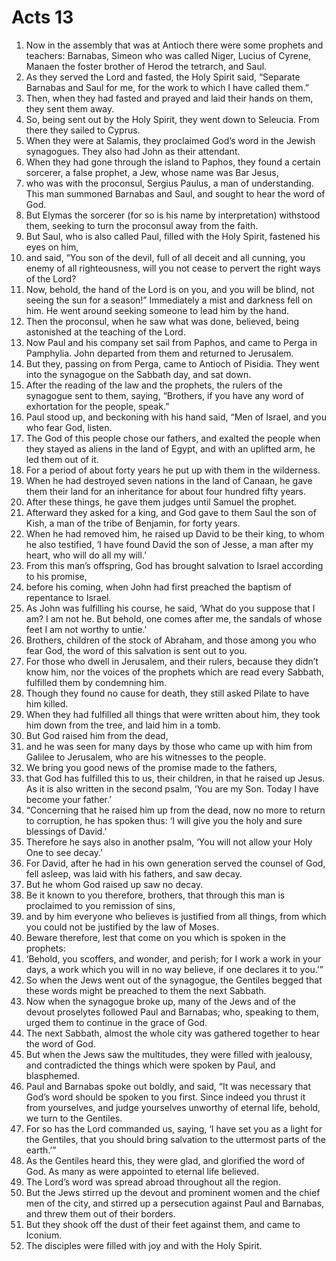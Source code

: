 ﻿
* Acts 13
1. Now in the assembly that was at Antioch there were some prophets and teachers: Barnabas, Simeon who was called Niger, Lucius of Cyrene, Manaen the foster brother of Herod the tetrarch, and Saul. 
2. As they served the Lord and fasted, the Holy Spirit said, “Separate Barnabas and Saul for me, for the work to which I have called them.” 
3. Then, when they had fasted and prayed and laid their hands on them, they sent them away. 
4. So, being sent out by the Holy Spirit, they went down to Seleucia. From there they sailed to Cyprus. 
5. When they were at Salamis, they proclaimed God’s word in the Jewish synagogues. They also had John as their attendant. 
6. When they had gone through the island to Paphos, they found a certain sorcerer, a false prophet, a Jew, whose name was Bar Jesus, 
7. who was with the proconsul, Sergius Paulus, a man of understanding. This man summoned Barnabas and Saul, and sought to hear the word of God. 
8. But Elymas the sorcerer (for so is his name by interpretation) withstood them, seeking to turn the proconsul away from the faith. 
9. But Saul, who is also called Paul, filled with the Holy Spirit, fastened his eyes on him, 
10. and said, “You son of the devil, full of all deceit and all cunning, you enemy of all righteousness, will you not cease to pervert the right ways of the Lord? 
11. Now, behold, the hand of the Lord is on you, and you will be blind, not seeing the sun for a season!” Immediately a mist and darkness fell on him. He went around seeking someone to lead him by the hand. 
12. Then the proconsul, when he saw what was done, believed, being astonished at the teaching of the Lord. 
13. Now Paul and his company set sail from Paphos, and came to Perga in Pamphylia. John departed from them and returned to Jerusalem. 
14. But they, passing on from Perga, came to Antioch of Pisidia. They went into the synagogue on the Sabbath day, and sat down. 
15. After the reading of the law and the prophets, the rulers of the synagogue sent to them, saying, “Brothers, if you have any word of exhortation for the people, speak.” 
16. Paul stood up, and beckoning with his hand said, “Men of Israel, and you who fear God, listen. 
17. The God of this people chose our fathers, and exalted the people when they stayed as aliens in the land of Egypt, and with an uplifted arm, he led them out of it. 
18. For a period of about forty years he put up with them in the wilderness. 
19. When he had destroyed seven nations in the land of Canaan, he gave them their land for an inheritance for about four hundred fifty years. 
20. After these things, he gave them judges until Samuel the prophet. 
21. Afterward they asked for a king, and God gave to them Saul the son of Kish, a man of the tribe of Benjamin, for forty years. 
22. When he had removed him, he raised up David to be their king, to whom he also testified, ‘I have found David the son of Jesse, a man after my heart, who will do all my will.’ 
23. From this man’s offspring, God has brought salvation to Israel according to his promise, 
24. before his coming, when John had first preached the baptism of repentance to Israel. 
25. As John was fulfilling his course, he said, ‘What do you suppose that I am? I am not he. But behold, one comes after me, the sandals of whose feet I am not worthy to untie.’ 
26. Brothers, children of the stock of Abraham, and those among you who fear God, the word of this salvation is sent out to you. 
27. For those who dwell in Jerusalem, and their rulers, because they didn’t know him, nor the voices of the prophets which are read every Sabbath, fulfilled them by condemning him. 
28. Though they found no cause for death, they still asked Pilate to have him killed. 
29. When they had fulfilled all things that were written about him, they took him down from the tree, and laid him in a tomb. 
30. But God raised him from the dead, 
31. and he was seen for many days by those who came up with him from Galilee to Jerusalem, who are his witnesses to the people. 
32. We bring you good news of the promise made to the fathers, 
33. that God has fulfilled this to us, their children, in that he raised up Jesus. As it is also written in the second psalm, ‘You are my Son. Today I have become your father.’ 
34. “Concerning that he raised him up from the dead, now no more to return to corruption, he has spoken thus: ‘I will give you the holy and sure blessings of David.’ 
35. Therefore he says also in another psalm, ‘You will not allow your Holy One to see decay.’ 
36. For David, after he had in his own generation served the counsel of God, fell asleep, was laid with his fathers, and saw decay. 
37. But he whom God raised up saw no decay. 
38. Be it known to you therefore, brothers, that through this man is proclaimed to you remission of sins, 
39. and by him everyone who believes is justified from all things, from which you could not be justified by the law of Moses. 
40. Beware therefore, lest that come on you which is spoken in the prophets: 
41. ‘Behold, you scoffers, and wonder, and perish; for I work a work in your days, a work which you will in no way believe, if one declares it to you.’” 
42. So when the Jews went out of the synagogue, the Gentiles begged that these words might be preached to them the next Sabbath. 
43. Now when the synagogue broke up, many of the Jews and of the devout proselytes followed Paul and Barnabas; who, speaking to them, urged them to continue in the grace of God. 
44. The next Sabbath, almost the whole city was gathered together to hear the word of God. 
45. But when the Jews saw the multitudes, they were filled with jealousy, and contradicted the things which were spoken by Paul, and blasphemed. 
46. Paul and Barnabas spoke out boldly, and said, “It was necessary that God’s word should be spoken to you first. Since indeed you thrust it from yourselves, and judge yourselves unworthy of eternal life, behold, we turn to the Gentiles. 
47. For so has the Lord commanded us, saying, ‘I have set you as a light for the Gentiles, that you should bring salvation to the uttermost parts of the earth.’” 
48. As the Gentiles heard this, they were glad, and glorified the word of God. As many as were appointed to eternal life believed. 
49. The Lord’s word was spread abroad throughout all the region. 
50. But the Jews stirred up the devout and prominent women and the chief men of the city, and stirred up a persecution against Paul and Barnabas, and threw them out of their borders. 
51. But they shook off the dust of their feet against them, and came to Iconium. 
52. The disciples were filled with joy and with the Holy Spirit. 
